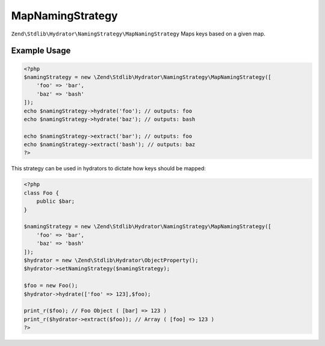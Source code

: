 .. _zend.stdlib.hydrator.namingstrategy.mapnamingstrategy:

MapNamingStrategy
=================

``Zend\Stdlib\Hydrator\NamingStrategy\MapNamingStrategy`` Maps keys based on a given map. 

Example Usage
-------------

.. code:: php

    <?php
    $namingStrategy = new \Zend\Stdlib\Hydrator\NamingStrategy\MapNamingStrategy([
        'foo' => 'bar',
        'baz' => 'bash'
    ]);
    echo $namingStrategy->hydrate('foo'); // outputs: foo
    echo $namingStrategy->hydrate('baz'); // outputs: bash

    echo $namingStrategy->extract('bar'); // outputs: foo
    echo $namingStrategy->extract('bash'); // outputs: baz
    ?>

This strategy can be used in hydrators to dictate how keys should be mapped:

.. code:: php

    <?php
    class Foo {
        public $bar;
    }

    $namingStrategy = new \Zend\Stdlib\Hydrator\NamingStrategy\MapNamingStrategy([
        'foo' => 'bar',
        'baz' => 'bash'
    ]);
    $hydrator = new \Zend\Stdlib\Hydrator\ObjectProperty();
    $hydrator->setNamingStrategy($namingStrategy);

    $foo = new Foo();
    $hydrator->hydrate(['foo' => 123],$foo);

    print_r($foo); // Foo Object ( [bar] => 123 )
    print_r($hydrator->extract($foo)); // Array ( [foo] => 123 )
    ?>